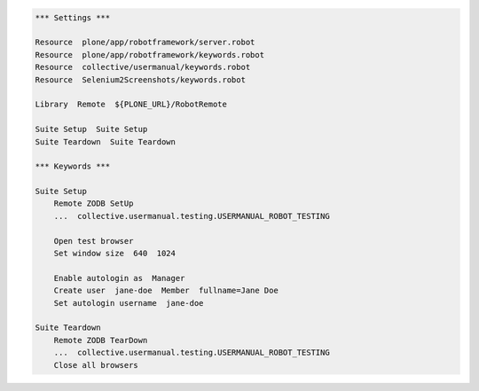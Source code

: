 .. code:: robotframework
   :class: hidden

   *** Settings ***

   Resource  plone/app/robotframework/server.robot
   Resource  plone/app/robotframework/keywords.robot
   Resource  collective/usermanual/keywords.robot
   Resource  Selenium2Screenshots/keywords.robot

   Library  Remote  ${PLONE_URL}/RobotRemote

   Suite Setup  Suite Setup
   Suite Teardown  Suite Teardown

   *** Keywords ***

   Suite Setup
       Remote ZODB SetUp
       ...  collective.usermanual.testing.USERMANUAL_ROBOT_TESTING

       Open test browser
       Set window size  640  1024

       Enable autologin as  Manager
       Create user  jane-doe  Member  fullname=Jane Doe
       Set autologin username  jane-doe

   Suite Teardown
       Remote ZODB TearDown
       ...  collective.usermanual.testing.USERMANUAL_ROBOT_TESTING
       Close all browsers
